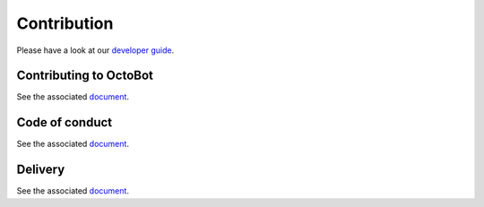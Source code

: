 Contribution
============

Please have a look at our `developer guide <Developer-Guide.html>`_.

Contributing to OctoBot
-----------------------

See the associated `document <https://github.com/Drakkar-Software/OctoBot/blob/dev/CONTRIBUTING.md>`_.

Code of conduct
---------------

See the associated `document <https://github.com/Drakkar-Software/OctoBot/blob/dev/CODE_OF_CONDUCT.md>`_.

Delivery
--------

See the associated `document <https://github.com/Drakkar-Software/OctoBot/blob/dev/docs/DELIVERY.md>`_.
